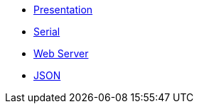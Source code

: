 * xref:index.adoc[Presentation]
* xref:serial.adoc[Serial]
* xref:webserver.adoc[Web Server]
* xref:json.adoc[JSON]